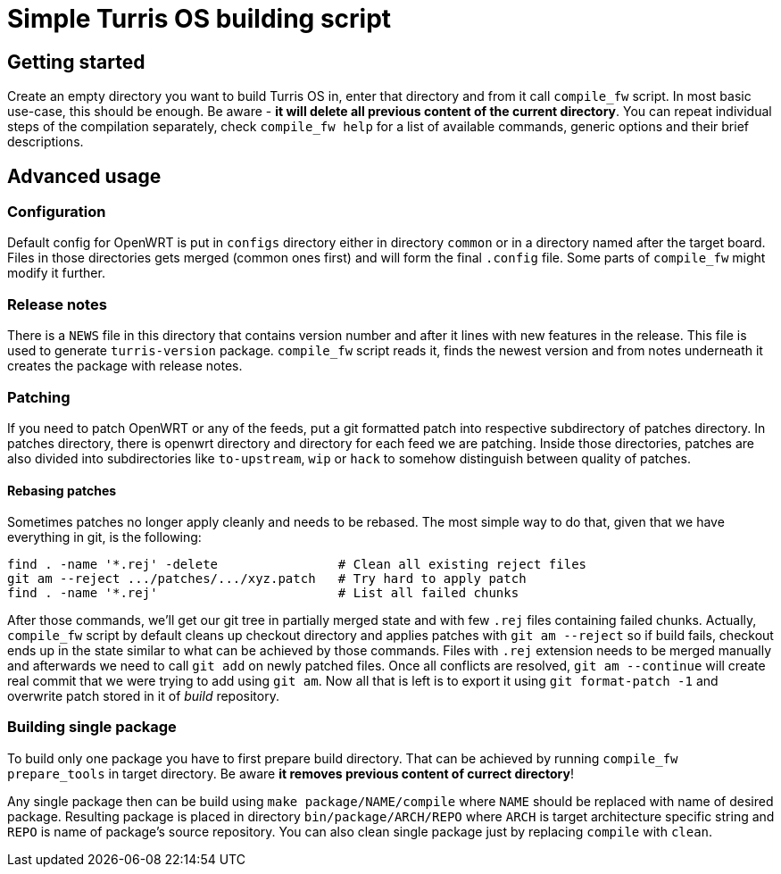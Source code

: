 Simple Turris OS building script
================================

Getting started
---------------

Create an empty directory you want to build Turris OS in, enter that directory
and from it call `compile_fw` script. In most basic use-case, this should be
enough. Be aware - *it will delete all previous content of the current
directory*. You can repeat individual steps of the compilation separately,
check `compile_fw help` for a list of available commands, generic options and
their brief descriptions.

Advanced usage
--------------

Configuration
~~~~~~~~~~~~~

Default config for OpenWRT is put in `configs` directory either in directory
`common` or in a directory named after the target board. Files in those
directories gets merged (common ones first) and will form the final `.config`
file. Some parts of `compile_fw` might modify it further.

Release notes
~~~~~~~~~~~~~

There is a `NEWS` file in this directory that contains version number and after
it lines with new features in the release. This file is used to generate
`turris-version` package. `compile_fw` script reads it, finds the newest
version and from notes underneath it creates the package with release notes.

Patching
~~~~~~~~

If you need to patch OpenWRT or any of the feeds, put a git formatted patch
into respective subdirectory of patches directory. In patches directory, there
is openwrt directory and directory for each feed we are patching. Inside those
directories, patches are also divided into subdirectories like `to-upstream`,
`wip` or `hack` to somehow distinguish between quality of patches.

Rebasing patches
^^^^^^^^^^^^^^^^

Sometimes patches no longer apply cleanly and needs to be rebased. The most
simple way to do that, given that we have everything in git, is the following:

--------------------------------------------------------------------------------
find . -name '*.rej' -delete                # Clean all existing reject files
git am --reject .../patches/.../xyz.patch   # Try hard to apply patch
find . -name '*.rej'                        # List all failed chunks
--------------------------------------------------------------------------------

After those commands, we'll  get our git tree in partially merged state and
with few `.rej` files containing failed chunks. Actually, `compile_fw` script
by default cleans up checkout directory and applies patches with `git am
--reject` so if build fails, checkout ends up in the state similar to what can
be achieved by those commands. Files with `.rej` extension needs to be merged
manually and afterwards we need to call `git add` on newly patched files. Once
all conflicts are resolved, `git am --continue` will create real commit that we
were trying to add using `git am`. Now all that is left is to export it using
`git format-patch -1` and overwrite patch stored in it of _build_ repository.

Building single package
~~~~~~~~~~~~~~~~~~~~~~~
To build only one package you have to first prepare build directory. That can be
achieved by running `compile_fw prepare_tools` in target directory. Be aware *it
removes previous content of currect directory*!

Any single package then can be build using `make package/NAME/compile` where
`NAME` should be replaced with name of desired package. Resulting package is
placed in directory `bin/package/ARCH/REPO` where `ARCH` is target architecture
specific string and `REPO` is name of package's source repository. You can also
clean single package just by replacing `compile` with `clean`.
